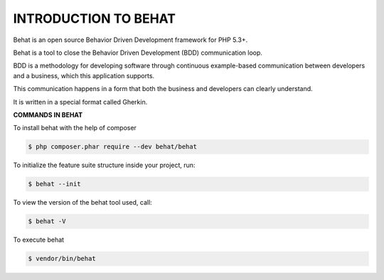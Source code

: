 INTRODUCTION TO BEHAT
========================

Behat is an open source Behavior Driven Development framework for PHP 5.3+.

Behat is a tool to close the Behavior Driven Development (BDD) communication loop.

.. image:: images/image2.jpg


BDD is a methodology for developing software through continuous example-based communication between developers and a business, which this application supports.

This communication happens in a form that both the business and developers can clearly understand.

It is written in a special format called Gherkin.

**COMMANDS IN BEHAT**

To install behat with the help of composer

.. code-block:: bash

    $ php composer.phar require --dev behat/behat

To initialize the feature suite structure inside your project, run:

.. code-block:: bash

    $ behat --init

To view the version of the behat tool used, call:

.. code-block:: bash

    $ behat -V

To execute behat

.. code-block:: bash

    $ vendor/bin/behat

